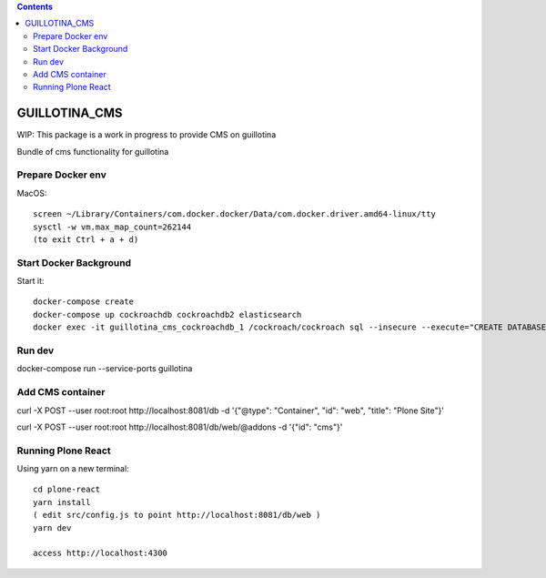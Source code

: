 .. contents::

GUILLOTINA_CMS
==============

WIP: This package is a work in progress to provide CMS on guillotina

Bundle of cms functionality for guillotina

Prepare Docker env
------------------

MacOS::

    screen ~/Library/Containers/com.docker.docker/Data/com.docker.driver.amd64-linux/tty
    sysctl -w vm.max_map_count=262144
    (to exit Ctrl + a + d)

Start Docker Background
-----------------------

Start it::

    docker-compose create
    docker-compose up cockroachdb cockroachdb2 elasticsearch
    docker exec -it guillotina_cms_cockroachdb_1 /cockroach/cockroach sql --insecure --execute="CREATE DATABASE guillotina;"

Run dev
-------

docker-compose run --service-ports guillotina


Add CMS container
-----------------

curl -X POST --user root:root http://localhost:8081/db -d '{"@type": "Container", "id": "web", "title": "Plone Site"}'

curl -X POST --user root:root http://localhost:8081/db/web/@addons -d '{"id": "cms"}'


Running Plone React
-------------------

Using yarn on a new terminal::

    cd plone-react
    yarn install
    ( edit src/config.js to point http://localhost:8081/db/web )
    yarn dev

    access http://localhost:4300